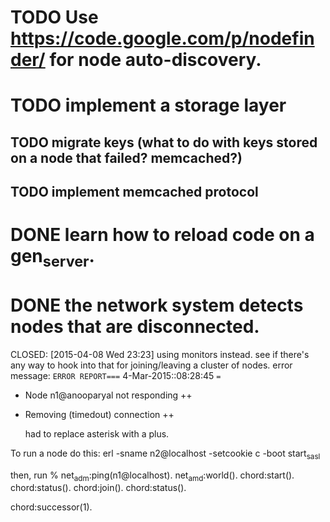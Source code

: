 #+STARTUP: hidestars odd
#+STARTUP: showeverything
#+TODO: TODO IN-PROGRESS WAITING DONE

* TODO Use https://code.google.com/p/nodefinder/ for node auto-discovery.

* TODO implement a storage layer
** TODO migrate keys (what to do with keys stored on a node that failed? memcached?)
** TODO implement memcached protocol

* DONE learn how to reload code on a gen_server.
  CLOSED: [2015-03-03 Tue 23:31]


* DONE the network system detects nodes that are disconnected.
  CLOSED: [2015-04-08 Wed 23:23] using monitors instead.
  see if there's any way to hook into that for joining/leaving a cluster of nodes.
  error message:
  =ERROR REPORT==== 4-Mar-2015::08:28:45 ===
  + Node n1@anooparyal not responding ++
  + Removing (timedout) connection ++

    had to replace asterisk with a plus.

To run a node do this:
erl -sname n2@localhost -setcookie c -boot start_sasl

then, run
% net_adm:ping(n1@localhost).
net_amd:world().
chord:start().
chord:status().
chord:join().
chord:status().

# or any ID instead of 1.
chord:successor(1).
